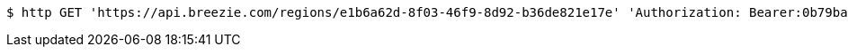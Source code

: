 [source,bash]
----
$ http GET 'https://api.breezie.com/regions/e1b6a62d-8f03-46f9-8d92-b36de821e17e' 'Authorization: Bearer:0b79bab50daca910b000d4f1a2b675d604257e42' 'Accept:application/json'
----
